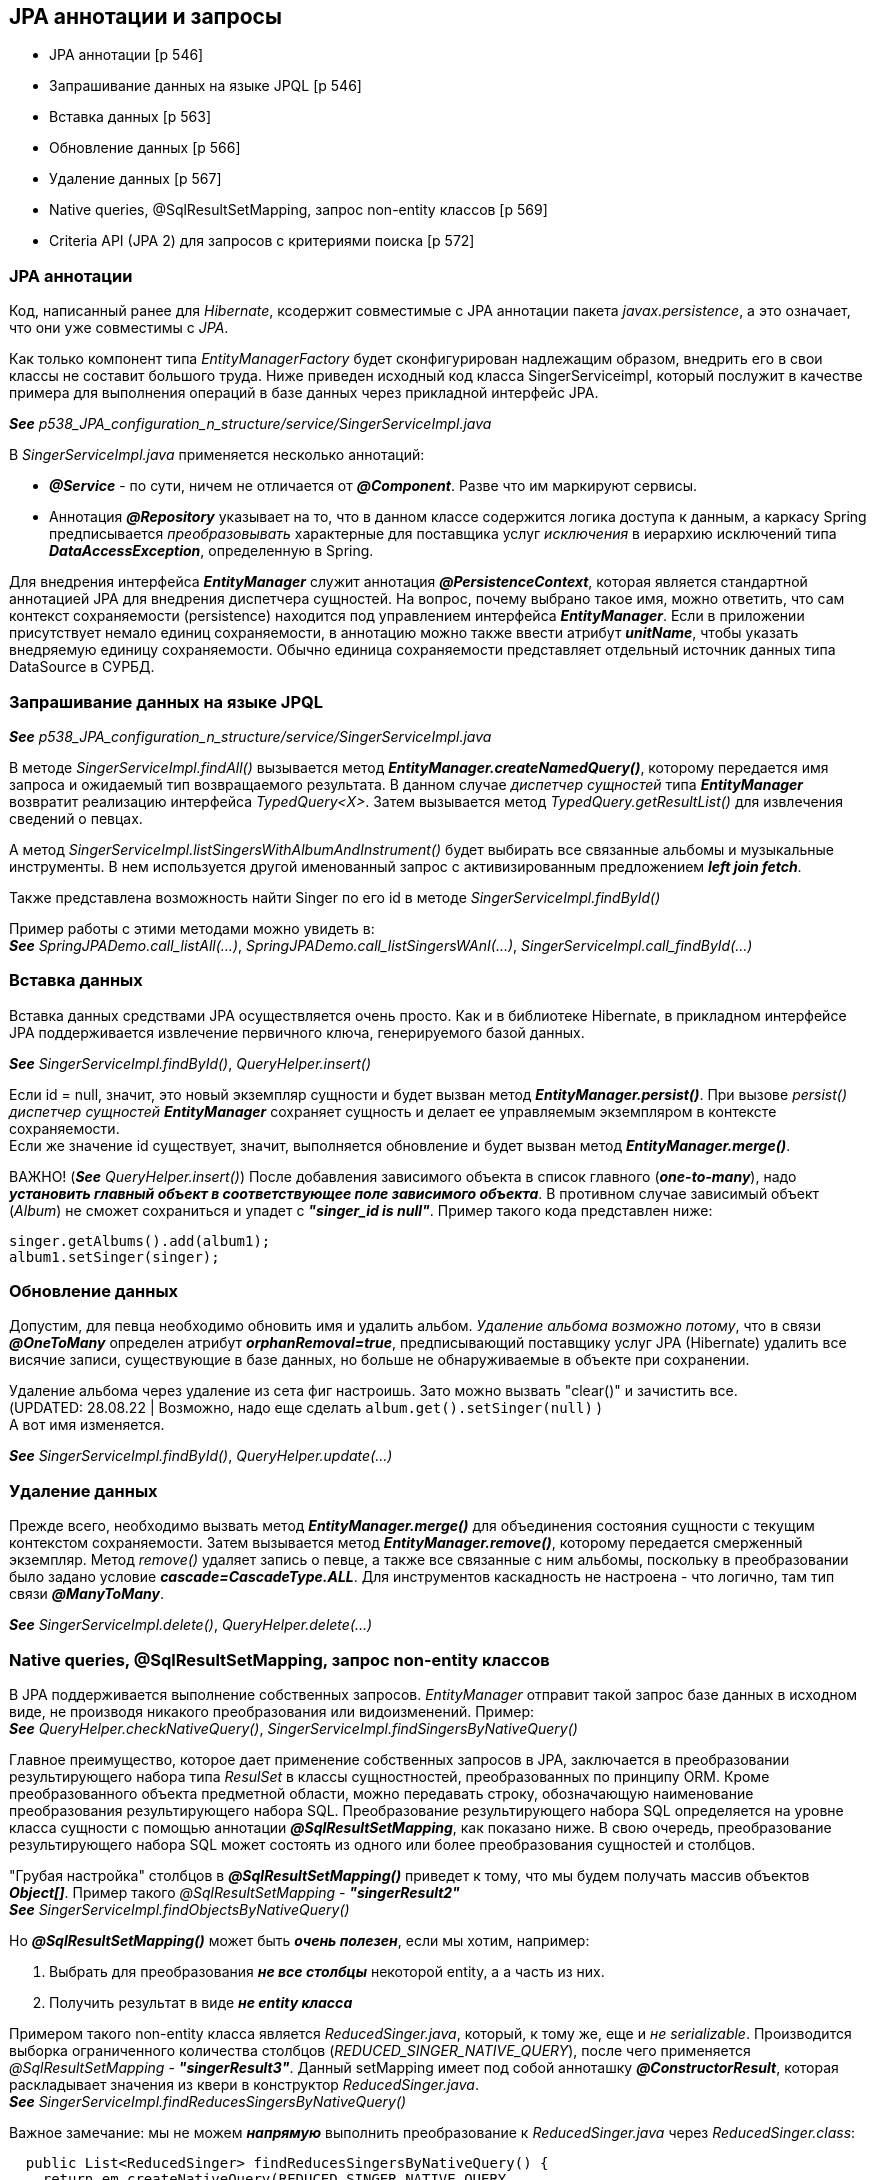 == JPA аннотации и запросы

- JPA аннотации [p 546]
- Запрашивание данных на языке JPQL [p 546]
- Вставка данных [p 563]
- Обновление данных [p 566]
- Удаление данных [p 567]
- Native queries, @SqlResultSetMapping, запрос non-entity классов [p 569]
- Criteria API (JРА 2) для запросов с критериями поиска [p 572]


=== JPA аннотации

Код, написанный ранее для _Hibernate_, ксодержит совместимые с JPA аннотации пакета _javax.persistence_, а это означает, что они уже совместимы с _JPA_.

Как только компонент типа _EntityManagerFactory_ будет сконфигурирован надлежащим образом, внедрить его в свои классы не составит большого труда. Ниже приведен исходный код класса SingerServiceimpl, который послужит в качестве примера для выполнения операций в базе данных через прикладной интерфейс JPA.

*_See_* _p538_JPA_configuration_n_structure/service/SingerServiceImpl.java_

В _SingerServiceImpl.java_ применяется несколько аннотаций:

- *_@Service_* - по сути, ничем не отличается от *_@Component_*. Разве что им маркируют сервисы.
- Аннотация *_@Repository_* указывает на то, что в данном классе содержится логика доступа к данным, а каркасу Spring предписывается _преобразовывать_ характерные для поставщика услуг _исключения_ в иерархию исключений типа *_DataAccessException_*, определенную в Spring.

Для внедрения интерфейса *_EntityManager_* служит аннотация *_@PersistenceContext_*, которая является стандартной аннотацией JPA для внедрения диспетчера сущностей. На вопрос, почему выбрано такое имя, можно ответить, что сам контекст сохраняемости (persistence) находится под управлением интерфейса *_EntityManager_*. Если в приложении присутствует немало единиц сохраняемости, в аннотацию можно также ввести атрибут *_unitName_*, чтобы указать внедряемую единицу сохраняемости. Обычно единица сохраняемости представляет отдельный источник данных типа DataSource в СУРБД.

=== Запрашивание данных на языке JPQL

*_See_* _p538_JPA_configuration_n_structure/service/SingerServiceImpl.java_

В методе _SingerServiceImpl.findAll()_ вызывается метод *_EntityManager.createNamedQuery()_*, которому передается имя запроса и ожидаемый тип возвращаемого результата. В данном случае _диспетчер сущностей_ типа *_EntityManager_* возвратит реализацию интерфейса _TypedQuery<X>_. Затем вызывается метод _TypedQuery.getResultList()_ для извлечения сведений о певцах. +

А метод _SingerServiceImpl.listSingersWithAlbumAndInstrument()_ будет выбирать все связанные альбомы и музыкальные инструменты. В нем используется другой именованный запрос с активизированным предложением *_left join fetch_*.

Также представлена возможность найти Singer по его id в методе _SingerServiceImpl.findById()_

Пример работы с этими методами можно увидеть в: +
*_See_* _SpringJPADemo.call_listAll(...)_, _SpringJPADemo.call_listSingersWAnI(...)_, _SingerServiceImpl.call_findById(...)_

=== Вставка данных

Вставка данных средствами JPA осуществляется очень просто. Как и в библиотеке Hibernate, в прикладном интерфейсе JPA поддерживается извлечение первичного ключа, генерируемого базой данных.

*_See_* _SingerServiceImpl.findById()_, _QueryHelper.insert()_

Если id = null, значит, это новый экземпляр сущности и будет вызван метод *_EntityManager.persist()_*. При вызове _persist()_ _диспетчер сущностей_ *_EntityManager_* сохраняет сущность и делает ее управляемым экземпляром в контексте сохраняемости. +
Если же значение id существует, значит, выполняется обновление и будет вызван метод *_EntityManager.merge()_*.

ВАЖНО! (*_See_* _QueryHelper.insert()_) После добавления зависимого объекта в список главного (*_one-to-many_*), надо *_установить главный объект в соответствующее поле зависимого объекта_*. В противном случае зависимый объект (_Album_) не сможет сохраниться и упадет с *_"singer_id is null"_*. Пример такого кода представлен ниже:

[source, java]
----
singer.getAlbums().add(album1);
album1.setSinger(singer);
----

=== Обновление данных

Допустим, для певца необходимо обновить имя и удалить альбом. _Удаление альбома возможно потому_, что в связи *_@OneToMany_* определен атрибут *_orphanRemoval=true_*, предписывающий поставщику услуг JPA (Hibernate) удалить все висячие записи, существующие в базе данных, но больше не обнаруживаемые в объекте при сохранении.

Удаление альбома через удаление из сета фиг настроишь. Зато можно вызвать "clear()" и зачистить все. +
(UPDATED: 28.08.22 | Возможно, надо еще сделать `album.get().setSinger(null)` ) +
А вот имя изменяется.

*_See_* _SingerServiceImpl.findById()_, _QueryHelper.update(...)_

=== Удаление данных

Прежде всего, необходимо вызвать метод *_EntityManager.merge()_* для объединения состояния сущности с текущим контекстом сохраняемости. Затем вызывается метод *_EntityManager.remove()_*, которому передается смерженный экземпляр. Метод _remove()_ удаляет запись о певце, а также все связанные с ним альбомы, поскольку в преобразовании было задано условие *_cascade=CascadeType.ALL_*. Для инструментов каскадность не настроена - что логично, там тип связи *_@ManyToMany_*.

*_See_* _SingerServiceImpl.delete()_, _QueryHelper.delete(...)_

=== Native queries, @SqlResultSetMapping, запрос non-entity классов

В JPA поддерживается выполнение собственных запросов. _EntityManager_ отправит такой запрос базе данных в исходном виде, не производя никакого преобразования или видоизменений. Пример: +
*_See_* _QueryHelper.checkNativeQuery()_, _SingerServiceImpl.findSingersByNativeQuery()_

Главное преимущество, которое дает применение собственных запросов в JPA, заключается в преобразовании результирующего набора типа _ResulSet_ в классы сущностностей, преобразованных по принципу ORM. Кроме преобразованного объекта предметной области, можно передавать строку, обозначающую наименование преобразования результирующего набора SQL. Преобразование результирующего набора SQL определяется на уровне класса сущности с помощью аннотации *_@SqlResultSetMapping_*, как показано ниже. В свою очередь, преобразование результирующего набора SQL может состоять из одного или более преобразования сущностей и столбцов.

"Грубая настройка" столбцов в *_@SqlResultSetMapping()_* приведет к тому, что мы будем получать массив объектов *_Object[]_*. Пример такого _@SqlResultSetMapping_ - *_"singerResult2"_* +
*_See_* _SingerServiceImpl.findObjectsByNativeQuery()_

Но *_@SqlResultSetMapping()_* может быть *_очень полезен_*, если мы хотим, например:

1. Выбрать для преобразования *_не все столбцы_* некоторой entity, а а часть из них.
2. Получить результат в виде *_не entity класса_*

Примером такого non-entity класса является _ReducedSinger.java_, который, к тому же, еще и _не serializable_. Производится выборка ограниченного количества столбцов (_REDUCED_SINGER_NATIVE_QUERY_), после чего применяется _@SqlResultSetMapping_ - *_"singerResult3"_*. Данный setMapping имеет под собой анноташку *_@ConstructorResult_*, которая раскладывает значения из квери в конструктор _ReducedSinger.java_. +
*_See_* _SingerServiceImpl.findReducesSingersByNativeQuery()_ +

Важное замечание: мы не можем *_напрямую_* выполнить преобразование к _ReducedSinger.java_ через _ReducedSinger.class_:
[source, java]
----
  public List<ReducedSinger> findReducesSingersByNativeQuery() {
    return em.createNativeQuery(REDUCED_SINGER_NATIVE_QUERY,
        ReducedSinger.class).getResultList();
  }
----
Поскольку в этом случае мы получим исключение *_org.hibernate.MappingException: Unknown entity: ReducedSinger_*. Именно поэтому мы и используем *_@SqlResultSetMapping_*.

=== Criteria API (JРА 2) для запросов с критериями поиска

JPA поддерживает *_Criteria API_* для составления запросов с критериями поиска. В JPA 2 даже можно использовать автогенерируемые метамодели entity-классов (p572, book). Однако здесь мы рассмотрим стандартное применение _Criteria API_

*_See_* _SingerServiceImpl.findByCriteriaQuery(String firstName, String lastName)_

По ссылке link:https://www.baeldung.com/spring-data-criteria-queries[baeldung] также рассматривается  имплементирование _@Repository_ интерфейса _JpaSpecificationExecutor_, чтобы не писать boilerplate-код и др.